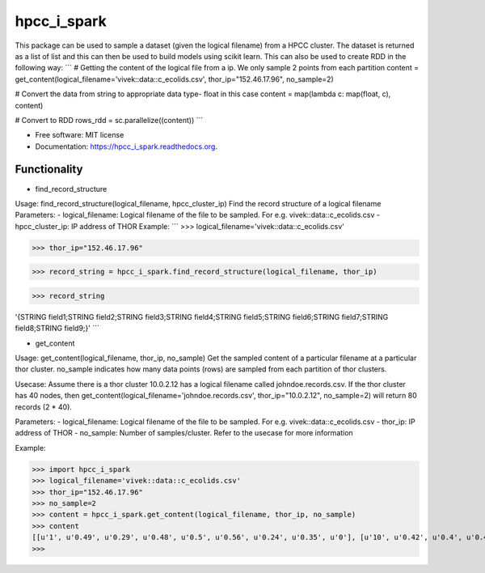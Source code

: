 ===============================
hpcc_i_spark
===============================

.. image:: https://img.shields.io/travis/vivekaxl/hpcc_i_spark.svg
        :target: https://travis-ci.org/vivekaxl/hpcc_i_spark

.. image:: https://img.shields.io/pypi/v/hpcc_i_spark.svg
        :target: https://pypi.python.org/pypi/hpcc_i_spark


This package can be used to sample a dataset (given the logical filename) from a HPCC cluster. 
The dataset is returned as a list of list and this can then be used to build models using scikit learn. 
This can also be used to create RDD in the following way:
```
# Getting the content of the logical file from a ip. We only sample 2 points from each partition
content = get_content(logical_filename='vivek::data::c_ecolids.csv', thor_ip="152.46.17.96", no_sample=2)

# Convert the data from string to appropriate data type- float in this case
content = map(lambda c: map(float, c), content)

# Convert to RDD
rows_rdd = sc.parallelize((content))
```

* Free software: MIT license
* Documentation: https://hpcc_i_spark.readthedocs.org.

Functionality
--------

* find_record_structure 
Usage: find_record_structure(logical_filename, hpcc_cluster_ip)
Find the record structure of a logical filename
Parameters:
- logical_filename: Logical filename of the file to be sampled. For e.g. vivek::data::c_ecolids.csv
- hpcc_cluster_ip: IP address of THOR
Example:
```
>>> logical_filename='vivek::data::c_ecolids.csv'

>>> thor_ip="152.46.17.96"

>>> record_string = hpcc_i_spark.find_record_structure(logical_filename, thor_ip)

>>> record_string

'{STRING field1;STRING field2;STRING field3;STRING field4;STRING field5;STRING field6;STRING field7;STRING field8;STRING field9;}'
```

* get_content
Usage: get_content(logical_filename, thor_ip, no_sample)
Get the sampled content of a particular filename at a particular thor cluster. no_sample indicates how many data points (rows) are sampled from each partition of thor clusters. 

Usecase: Assume there is a thor cluster 10.0.2.12 has a logical filename called johndoe.records.csv. 
If the thor cluster has 40 nodes, then  get_content(logical_filename='johndoe.records.csv', thor_ip="10.0.2.12", no_sample=2)
will return 80 records (2 * 40).

Parameters:
- logical_filename: Logical filename of the file to be sampled. For e.g. vivek::data::c_ecolids.csv
- thor_ip: IP address of THOR
- no_sample: Number of samples/cluster. Refer to the usecase for more information

Example:

>>> import hpcc_i_spark
>>> logical_filename='vivek::data::c_ecolids.csv'
>>> thor_ip="152.46.17.96"
>>> no_sample=2
>>> content = hpcc_i_spark.get_content(logical_filename, thor_ip, no_sample)
>>> content
[[u'1', u'0.49', u'0.29', u'0.48', u'0.5', u'0.56', u'0.24', u'0.35', u'0'], [u'10', u'0.42', u'0.4', u'0.48', u'0.5', u'0.56', u'0.18', u'0.3', u'0'], [u'169', u'0.63', u'0.5', u'0.48', u'0.5', u'0.59', u'0.85', u'0.86', u'1'], [u'170', u'0.49', u'0.42', u'0.48', u'0.5', u'0.53', u'0.79', u'0.81', u'1']]
>>>

